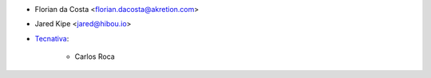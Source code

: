 * Florian da Costa <florian.dacosta@akretion.com>
* Jared Kipe <jared@hibou.io>
* `Tecnativa <https://www.tecnativa.com>`_:

    * Carlos Roca
